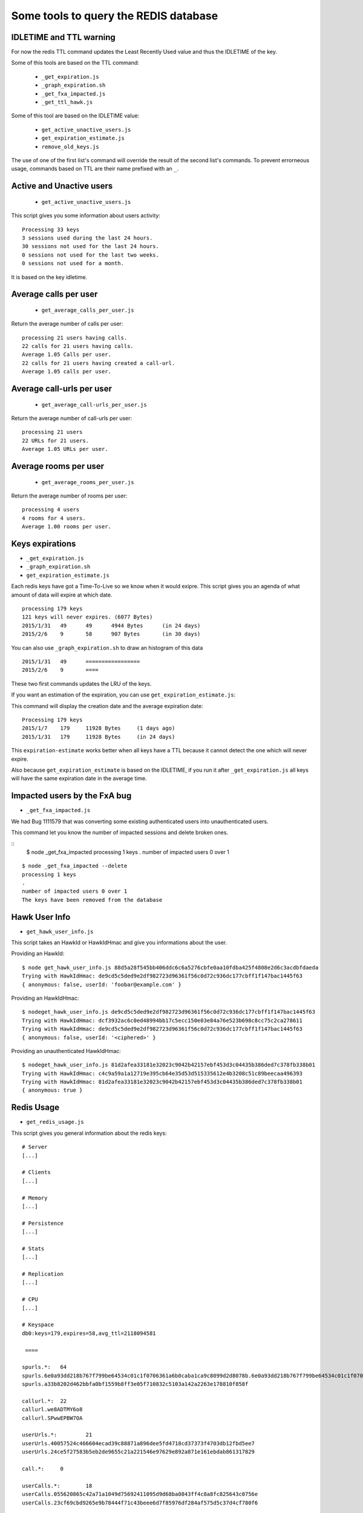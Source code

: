 Some tools to query the REDIS database
======================================

IDLETIME and TTL warning
------------------------

For now the redis TTL command updates the Least Recently Used value
and thus the IDLETIME of the key.

Some of this tools are based on the TTL command:

 - ``_get_expiration.js``
 - ``_graph_expiration.sh``
 - ``_get_fxa_impacted.js``
 - ``_get_ttl_hawk.js``

Some of this tool are based on the IDLETIME value:

 - ``get_active_unactive_users.js``
 - ``get_expiration_estimate.js``
 - ``remove_old_keys.js``

The use of one of the first list's command will override the result of
the second list's commands. To prevent errorneous usage, commands
based on TTL are their name prefixed with an ``_``.


Active and Unactive users
-------------------------

 - ``get_active_unactive_users.js``

This script gives you some information about users activity::

    Processing 33 keys
    3 sessions used during the last 24 hours.
    30 sessions not used for the last 24 hours.
    0 sessions not used for the last two weeks.
    0 sessions not used for a month.

It is based on the key idletime.


Average calls per user
----------------------

 - ``get_average_calls_per_user.js``

Return the average number of calls per user::

    processing 21 users having calls.
    22 calls for 21 users having calls.
    Average 1.05 Calls per user.
    22 calls for 21 users having created a call-url.
    Average 1.05 calls per user.


Average call-urls per user
--------------------------

 - ``get_average_call-urls_per_user.js``

Return the average number of call-urls per user::

    processing 21 users
    22 URLs for 21 users.
    Average 1.05 URLs per user.


Average rooms per user
----------------------

 - ``get_average_rooms_per_user.js``

Return the average number of rooms per user::

    processing 4 users
    4 rooms for 4 users.
    Average 1.00 rooms per user.


Keys expirations
----------------

- ``_get_expiration.js``
- ``_graph_expiration.sh``
- ``get_expiration_estimate.js``

Each redis keys have got a Time-To-Live so we know when it would exipre.
This script gives you an agenda of what amount of data will expire at which date.

::

    processing 179 keys
    121 keys will never expires. (6077 Bytes)
    2015/1/31	49	49	4944 Bytes	(in 24 days)
    2015/2/6	9	58	907 Bytes	(in 30 days)

You can also use ``_graph_expiration.sh`` to draw an histogram of this data

::

    2015/1/31	49	=================
    2015/2/6	9	====


These two first commands updates the LRU of the keys.

If you want an estimation of the expiration, you can use ``get_expiration_estimate.js``::

This command will display the creation date and the average expiration date::

    Processing 179 keys
    2015/1/7	179	11928 Bytes	(1 days ago)
    2015/1/31	179	11928 Bytes	(in 24 days)

This ``expiration-estimate`` works better when all keys have a TTL
because it cannot detect the one which will never expire.

Also because ``get_expiration_estimate`` is based on the IDLETIME, if you
run it after ``_get_expiration.js`` all keys will have the same expiration
date in the average time.


Impacted users by the FxA bug
-----------------------------

- ``_get_fxa_impacted.js``

We had Bug 1111579 that was converting some existing authenticated
users into unauthenticated users.

This command let you know the number of impacted sessions and delete broken ones.

::
    $ node _get_fxa_impacted
    processing 1 keys
    .
    number of impacted users 0 over 1

::

    $ node _get_fxa_impacted --delete
    processing 1 keys
    .
    number of impacted users 0 over 1
    The keys have been removed from the database


Hawk User Info
--------------

- ``get_hawk_user_info.js``

This script takes an HawkId or HawkIdHmac and give you informations about the user.

Providing an HawkId::

    $ node get_hawk_user_info.js 88d5a28f545bb406ddc6c6a5276cbfe0aa10fdba425f4808e2d6c3acdbfdaeda
    Trying with HawkIdHmac: de9cd5c5ded9e2df982723d96361f56c0d72c936dc177cbff1f147bac1445f63
    { anonymous: false, userId: 'foobar@example.com' }

Providing an HawkIdHmac::

    $ nodeget_hawk_user_info.js de9cd5c5ded9e2df982723d96361f56c0d72c936dc177cbff1f147bac1445f63
    Trying with HawkIdHmac: dcf3932ac6c0ed48994bb17c5ecc150e03e84a76e523b698c8cc75c2ca278611
    Trying with HawkIdHmac: de9cd5c5ded9e2df982723d96361f56c0d72c936dc177cbff1f147bac1445f63
    { anonymous: false, userId: '<ciphered>' }

Providing an unauthenticated HawkIdHmac::

    $ nodeget_hawk_user_info.js 81d2afea33181e32023c9042b42157ebf453d3c04435b386ded7c378fb338b01
    Trying with HawkIdHmac: c4c9a59a1a12719e395cb64e35d53d515335612e4b3208c51c89beecaa496393
    Trying with HawkIdHmac: 81d2afea33181e32023c9042b42157ebf453d3c04435b386ded7c378fb338b01
    { anonymous: true }


Redis Usage
-----------

- ``get_redis_usage.js``

This script gives you general information about the redis keys::

    # Server
    [...]
    
    # Clients
    [...]
    
    # Memory
    [...]

    # Persistence
    [...]
    
    # Stats
    [...]
    
    # Replication
    [...]
    
    # CPU
    [...]
    
    # Keyspace
    db0:keys=179,expires=58,avg_ttl=2118094581
    
     ==== 
    
    spurls.*: 	64
    spurls.6e0a93dd218b767f799be64534c01c1f0706361a6b0caba1ca9c8099d2d8078b.6e0a93dd218b767f799be64534c01c1f0706361a6b0caba1ca9c8099d2d8078b
    spurls.a33b8202d462bbfa0bf1559b8ff3e05f710832c5103a142a2263e178810f858f

    callurl.*: 	22
    callurl.we8ADTMY6o8
    callurl.SPwwEPBW7OA

    userUrls.*: 	21
    userUrls.40057524c466604ecad39c88871a896dee5fd4718cd37373f4703db12fbd5ee7
    userUrls.24ce5f27583b5eb2de9655c21a221546e97629e892a871e161ebdab861317829

    call.*: 	0

    userCalls.*: 	18
    userCalls.055620865c42a71a1049d75692411095d9d68ba0843ff4c8a8fc825643c0756e
    userCalls.23cf69cbd9265e9b78444f71c43beee6d7f85976df284af575d5c37d4cf780f6

    callstate.*: 	0

    hawkuser.*: 	1
    hawkuser.de9cd5c5ded9e2df982723d96361f56c0d72c936dc177cbff1f147bac1445f63

    userid.*: 	1
    userid.de9cd5c5ded9e2df982723d96361f56c0d72c936dc177cbff1f147bac1445f63

    hawk.*: 	33
    hawk.fabaf4f9f60c6f8d97158c75f0b9b2661738130eb654eed13d5ecdc8739d0f1a
    hawk.23cf69cbd9265e9b78444f71c43beee6d7f85976df284af575d5c37d4cf780f6

    oauth.token.*: 	1
    oauth.token.de9cd5c5ded9e2df982723d96361f56c0d72c936dc177cbff1f147bac1445f63

    oauth.state.*: 	1
    oauth.state.de9cd5c5ded9e2df982723d96361f56c0d72c936dc177cbff1f147bac1445f63

    userRooms.*: 	4
    userRooms.b8ae434636685b6d31c0b0efb96e649bd67c33c1c3fa9a23caaf3aaf804cfdd9
    userRooms.494e14e5f507317b7392eafb3ca2a2372bd61a5735dbc06d9d70abe74b7d1d57

    rooms.*: 	0


Remove OLD keys
---------------

- ``remove_old_keys.js``

Count and list the keys that where not used for the last 15 days and
propose to remove them.

This command uses the IDLETIME of the key to decide whether to remove
it or not.

::

    Processing 179 keys
    Looking for keys not used since : Thursday, January 08, 2015
    179 keys found. (11928 Bytes)
    Would you like to remove these keys? [y/N]
    
    No key has been removed.

With the ``--verbose`` option::

    Processing 179 keys
    Looking for keys not used since : Thursday, January 08, 2015
    Selected keys:
    - callurl.we8ADTMY6o8
    - spurls.6e0a93dd218b767f799be64534c01c1f0706361a6b0caba1ca9c8099d2d8078b.6e0a93dd218b767f799be64534c01c1f0706361a6b0caba1ca9c8099d2d8078b
    - userUrls.40057524c466604ecad39c88871a896dee5fd4718cd37373f4703db12fbd5ee7
    - userUrls.24ce5f27583b5eb2de9655c21a221546e97629e892a871e161ebdab861317829
    - hawk.fabaf4f9f60c6f8d97158c75f0b9b2661738130eb654eed13d5ecdc8739d0f1a
    5 keys found. (850 Bytes)
    Would you like to remove these keys? [y/N]


Ping Sentry
-----------

- ``send_sentry.js``

A command that send an error message to Sentry to check the Sentry configuration.


TTL of an Hawk session
----------------------

- ``_get_ttl_hawk.js``

This command tells you the time to live of an hawk session given it's HawkId::

    $ node ttl_hawk.js 88d5a28f545bb406ddc6c6a5276cbfe0aa10fdba425f4808e2d6c3acdbfdaeda
    redis-cli TTL hawk.de9cd5c5ded9e2df982723d96361f56c0d72c936dc177cbff1f147bac1445f63
    expire in 2584761 seconds
